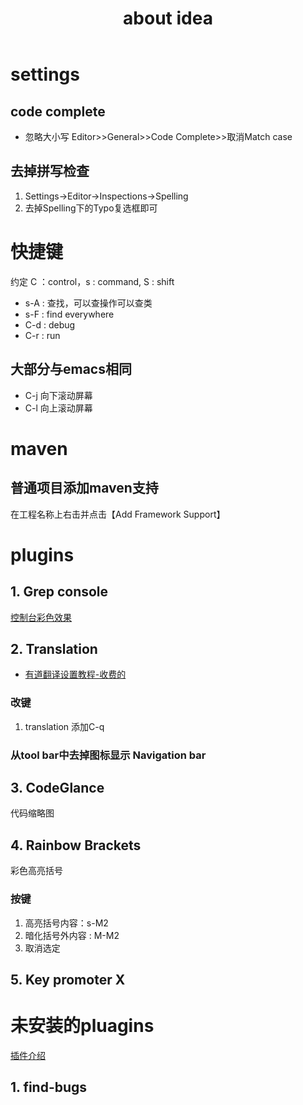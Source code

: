 #+title: about idea 

* settings
** code complete
+ 忽略大小写 Editor>>General>>Code Complete>>取消Match case
** 去掉拼写检查
1. Settings→Editor→Inspections→Spelling
2. 去掉Spelling下的Typo复选框即可
* 快捷键 
约定 C ：control，s : command,  S : shift 
+ s-A : 查找，可以查操作可以查类
+ s-F : find everywhere
+ C-d : debug
+ C-r : run
** 大部分与emacs相同
+ C-j 向下滚动屏幕
+ C-l 向上滚动屏幕
* maven
** 普通项目添加maven支持
在工程名称上右击并点击【Add Framework Support】
* plugins
** 1. Grep console
[[https://www.cnblogs.com/jajian/p/8081658.html][控制台彩色效果]]
** 2. Translation
+ [[https://jingyan.baidu.com/album/597a0643111cf8312b524307.html?picindex=12][有道翻译设置教程-收费的]]
*** 改键
1. translation 添加C-q
*** 从tool bar中去掉图标显示 Navigation bar
** 3. CodeGlance
代码缩略图
** 4. Rainbow Brackets
彩色高亮括号
*** 按键
1. 高亮括号内容：s-M2
2. 暗化括号外内容 : M-M2
3. 取消选定
** 5. Key promoter X
* 未安装的pluagins
 [[https://www.geek-share.com/detail/2776227576.html][插件介绍]]
** 1. find-bugs
